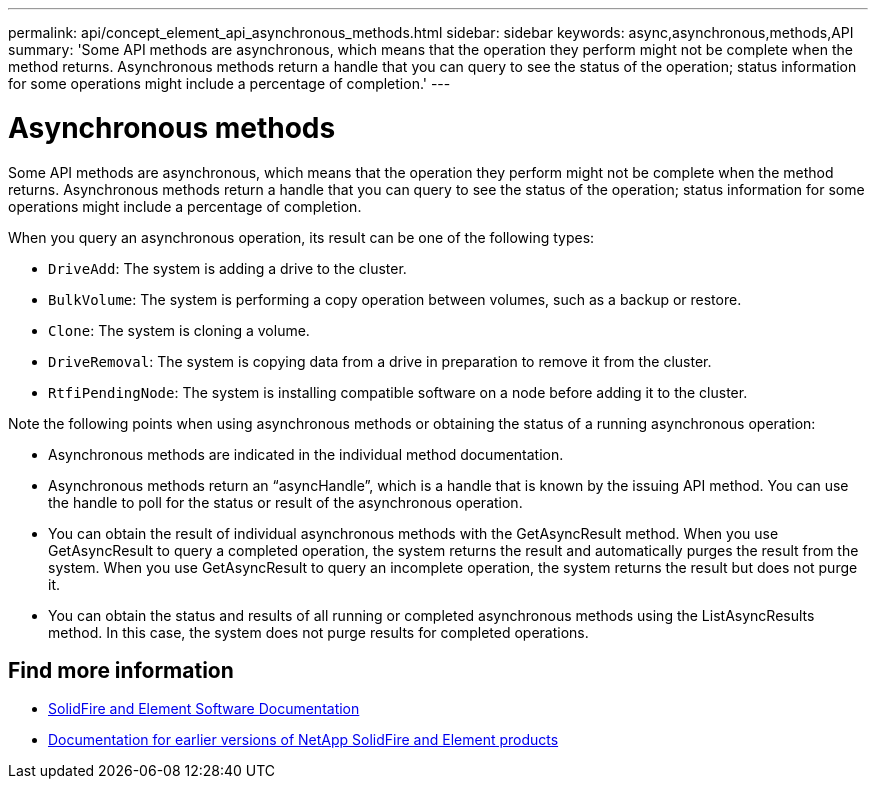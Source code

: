 ---
permalink: api/concept_element_api_asynchronous_methods.html
sidebar: sidebar
keywords: async,asynchronous,methods,API
summary: 'Some API methods are asynchronous, which means that the operation they perform might not be complete when the method returns. Asynchronous methods return a handle that you can query to see the status of the operation; status information for some operations might include a percentage of completion.'
---

= Asynchronous methods
:icons: font
:imagesdir: ../media/

[.lead]
Some API methods are asynchronous, which means that the operation they perform might not be complete when the method returns. Asynchronous methods return a handle that you can query to see the status of the operation; status information for some operations might include a percentage of completion.

When you query an asynchronous operation, its result can be one of the following types:

* `DriveAdd`: The system is adding a drive to the cluster.
* `BulkVolume`: The system is performing a copy operation between volumes, such as a backup or restore.
* `Clone`: The system is cloning a volume.
* `DriveRemoval`: The system is copying data from a drive in preparation to remove it from the cluster.
* `RtfiPendingNode`: The system is installing compatible software on a node before adding it to the cluster.

Note the following points when using asynchronous methods or obtaining the status of a running asynchronous operation:

* Asynchronous methods are indicated in the individual method documentation.
* Asynchronous methods return an "`asyncHandle`", which is a handle that is known by the issuing API method. You can use the handle to poll for the status or result of the asynchronous operation.
* You can obtain the result of individual asynchronous methods with the GetAsyncResult method. When you use GetAsyncResult to query a completed operation, the system returns the result and automatically purges the result from the system. When you use GetAsyncResult to query an incomplete operation, the system returns the result but does not purge it.
* You can obtain the status and results of all running or completed asynchronous methods using the ListAsyncResults method. In this case, the system does not purge results for completed operations.

== Find more information
* https://docs.netapp.com/us-en/element-software/index.html[SolidFire and Element Software Documentation]
* https://docs.netapp.com/sfe-122/topic/com.netapp.ndc.sfe-vers/GUID-B1944B0E-B335-4E0B-B9F1-E960BF32AE56.html[Documentation for earlier versions of NetApp SolidFire and Element products^]
